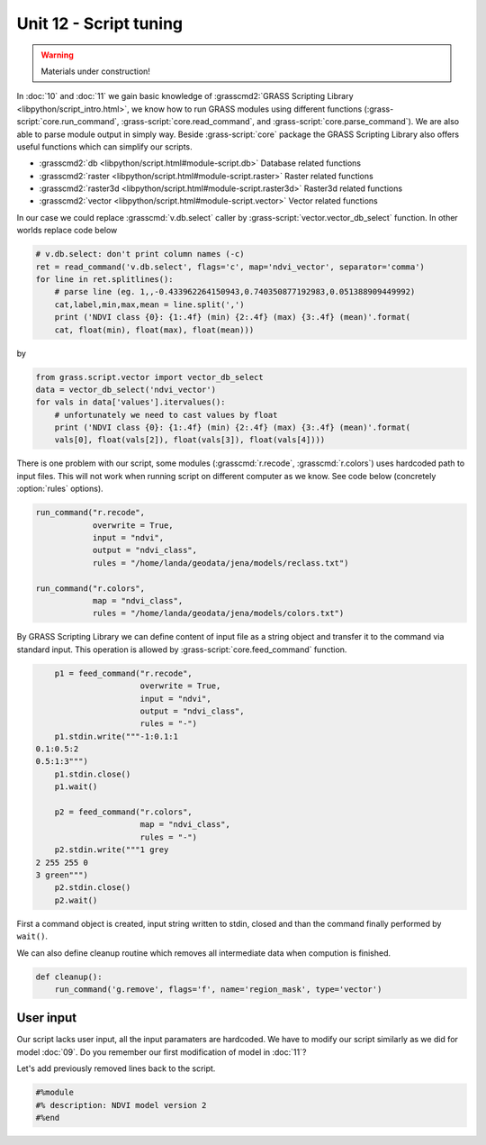 Unit 12 - Script tuning
=======================

.. warning:: Materials under construction!


In :doc:`10` and :doc:`11` we gain basic knowledge of
:grasscmd2:`GRASS Scripting Library <libpython/script_intro.html>`, we
know how to run GRASS modules using different functions
(:grass-script:`core.run_command`, :grass-script:`core.read_command`,
and :grass-script:`core.parse_command`). We are also able to parse
module output in simply way. Beside :grass-script:`core` package the
GRASS Scripting Library also offers useful functions which can
simplify our scripts.

* :grasscmd2:`db <libpython/script.html#module-script.db>` Database
  related functions
* :grasscmd2:`raster <libpython/script.html#module-script.raster>`
  Raster related functions
* :grasscmd2:`raster3d <libpython/script.html#module-script.raster3d>`
  Raster3d related functions
* :grasscmd2:`vector <libpython/script.html#module-script.vector>` Vector
  related functions

In our case we could replace :grasscmd:`v.db.select` caller by
:grass-script:`vector.vector_db_select` function. In other worlds
replace code below

.. code-block:: python
                
    # v.db.select: don't print column names (-c)
    ret = read_command('v.db.select', flags='c', map='ndvi_vector', separator='comma')
    for line in ret.splitlines():
        # parse line (eg. 1,,-0.433962264150943,0.740350877192983,0.051388909449992)
        cat,label,min,max,mean = line.split(',')
        print ('NDVI class {0}: {1:.4f} (min) {2:.4f} (max) {3:.4f} (mean)'.format(
        cat, float(min), float(max), float(mean)))

by

.. code-block:: python

    from grass.script.vector import vector_db_select
    data = vector_db_select('ndvi_vector')
    for vals in data['values'].itervalues():
        # unfortunately we need to cast values by float
        print ('NDVI class {0}: {1:.4f} (min) {2:.4f} (max) {3:.4f} (mean)'.format(
        vals[0], float(vals[2]), float(vals[3]), float(vals[4])))               

There is one problem with our script, some modules
(:grasscmd:`r.recode`, :grasscmd:`r.colors`) uses hardcoded path to
input files. This will not work when running script on different
computer as we know. See code below (concretely :option:`rules`
options).

.. code-block:: python

    run_command("r.recode",
                overwrite = True,
                input = "ndvi",
                output = "ndvi_class",
                rules = "/home/landa/geodata/jena/models/reclass.txt")

    run_command("r.colors",
                map = "ndvi_class",
                rules = "/home/landa/geodata/jena/models/colors.txt")

By GRASS Scripting Library we can define content of input file as a
string object and transfer it to the command via standard input. This
operation is allowed by :grass-script:`core.feed_command` function.

.. code-block:: python

     p1 = feed_command("r.recode",
                       overwrite = True,
                       input = "ndvi",
                       output = "ndvi_class",
                       rules = "-")
     p1.stdin.write("""-1:0.1:1
 0.1:0.5:2
 0.5:1:3""")
     p1.stdin.close()
     p1.wait()

     p2 = feed_command("r.colors",
                       map = "ndvi_class",
                       rules = "-")
     p2.stdin.write("""1 grey
 2 255 255 0
 3 green""")
     p2.stdin.close()
     p2.wait()

First a command object is created, input string written to stdin,
closed and than the command finally performed by ``wait()``.
     
We can also define cleanup routine which removes all intermediate data
when compution is finished.

.. code-block:: python

   def cleanup():
       run_command('g.remove', flags='f', name='region_mask', type='vector')

User input
----------

Our script lacks user input, all the input paramaters are
hardcoded. We have to modify our script similarly as we did for model
:doc:`09`. Do you remember our first modification of model in :doc:`11`?

Let's add previously removed lines back to the script.

.. code-block:: python

   #%module
   #% description: NDVI model version 2
   #%end                

